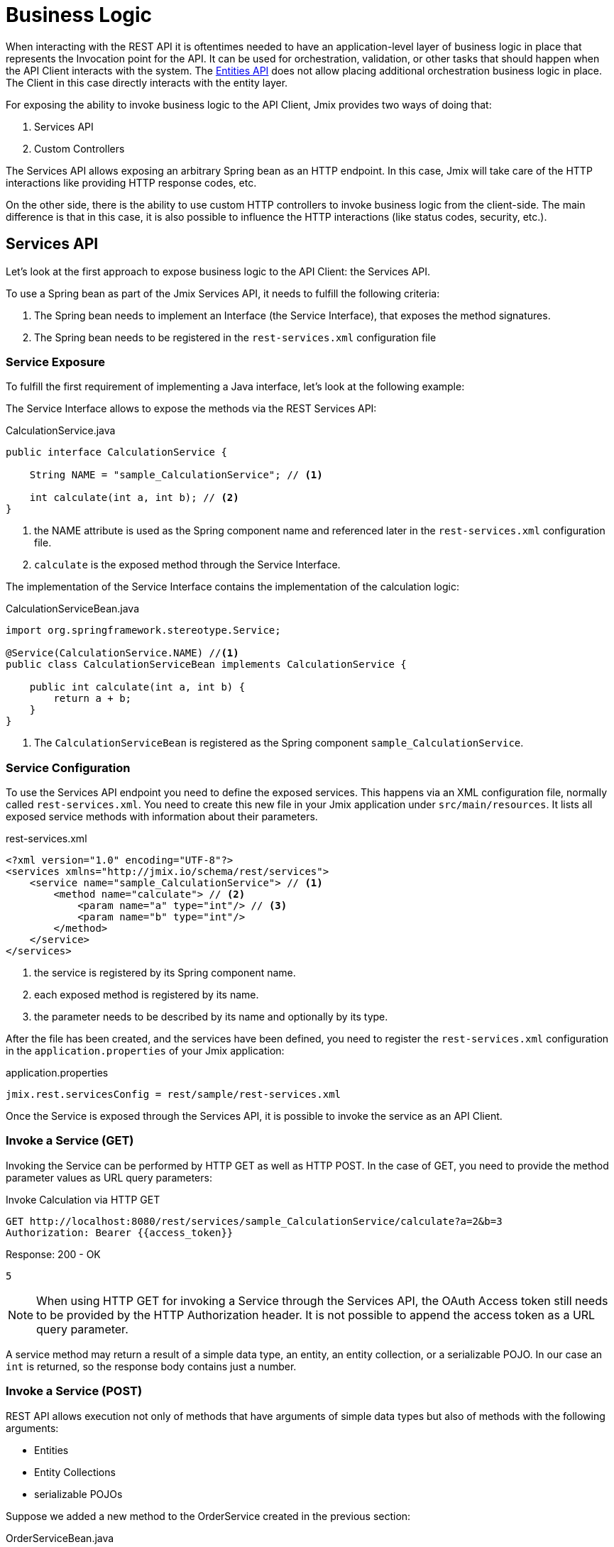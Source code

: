 = Business Logic

When interacting with the REST API it is oftentimes needed to have an application-level layer of business logic in place that represents the Invocation point for the API. It can be used for orchestration, validation, or other tasks that should happen when the API Client interacts with the system. The xref:rest:entities-api.adoc[Entities API] does not allow placing additional orchestration business logic in place. The Client in this case directly interacts with the entity layer.

For exposing the ability to invoke business logic to the API Client, Jmix provides two ways of doing that:

1. Services API
2. Custom Controllers

The Services API allows exposing an arbitrary Spring bean as an HTTP endpoint. In this case, Jmix will take care of the HTTP interactions like providing HTTP response codes, etc.

On the other side, there is the ability to use custom HTTP controllers to invoke business logic from the client-side. The main difference is that in this case, it is also possible to influence the HTTP interactions (like status codes, security, etc.).

== Services API

Let's look at the first approach to expose business logic to the API Client: the Services API.

To use a Spring bean as part of the Jmix Services API, it needs to fulfill the following criteria:

1. The Spring bean needs to implement an Interface (the Service Interface), that exposes the method signatures.
2. The Spring bean needs to be registered in the `rest-services.xml` configuration file

=== Service Exposure

To fulfill the first requirement of implementing a Java interface, let's look at the following example:

The Service Interface allows to expose the methods via the REST Services API:

[source,java]
.CalculationService.java
----
public interface CalculationService {

    String NAME = "sample_CalculationService"; // <1>

    int calculate(int a, int b); // <2>
}
----
<1> the NAME attribute is used as the Spring component name and referenced later in the `rest-services.xml` configuration file.
<2> `calculate` is the exposed method through the Service Interface.

The implementation of the Service Interface contains the implementation of the calculation logic:

[source,java]
.CalculationServiceBean.java
----
import org.springframework.stereotype.Service;

@Service(CalculationService.NAME) //<1>
public class CalculationServiceBean implements CalculationService {

    public int calculate(int a, int b) {
        return a + b;
    }
}
----
<1> The `CalculationServiceBean` is registered as the Spring component `sample_CalculationService`.


=== Service Configuration

To use the Services API endpoint you need to define the exposed services. This happens via an XML configuration file, normally called `rest-services.xml`. You need to create this new file in your Jmix application under `src/main/resources`. It lists all exposed service methods with information about their parameters.



[source,xml]
.rest-services.xml
----
<?xml version="1.0" encoding="UTF-8"?>
<services xmlns="http://jmix.io/schema/rest/services">
    <service name="sample_CalculationService"> // <1>
        <method name="calculate"> // <2>
            <param name="a" type="int"/> // <3>
            <param name="b" type="int"/>
        </method>
    </service>
</services>
----
<1> the service is registered by its Spring component name.
<2> each exposed method is registered by its name.
<3> the parameter needs to be described by its name and optionally by its type.

After the file has been created, and the services have been defined, you need to register the `rest-services.xml` configuration in the `application.properties` of your Jmix application:

[source,properties]
.application.properties
----
jmix.rest.servicesConfig = rest/sample/rest-services.xml
----

Once the Service is exposed through the Services API, it is possible to invoke the service as an API Client.

=== Invoke a Service (GET)

Invoking the Service can be performed by HTTP GET as well as HTTP POST. In the case of GET, you need to provide the method parameter values as URL query parameters:

[source, http request]
.Invoke Calculation via HTTP GET
----
GET http://localhost:8080/rest/services/sample_CalculationService/calculate?a=2&b=3
Authorization: Bearer {{access_token}}
----

[source, json]
.Response: 200 - OK
----
5
----

NOTE: When using HTTP GET for invoking a Service through the Services API, the OAuth Access token still needs to be provided by the HTTP Authorization header. It is not possible to append the access token as a URL query parameter.

A service method may return a result of a simple data type, an entity, an entity collection, or a serializable POJO. In our case an `int` is returned, so the response body contains just a number.

=== Invoke a Service (POST)

REST API allows execution not only of methods that have arguments of simple data types but also of methods with the following arguments:

* Entities
* Entity Collections
* serializable POJOs

Suppose we added a new method to the OrderService created in the previous section:

[source,java]
.OrderServiceBean.java
----
@Service(OrderService.NAME)
public class OrderServiceBean implements OrderService {

    @Override
    public OrderValidationResult validateOrder(Order order, Date validationDate){
        OrderValidationResult result=new OrderValidationResult();
        result.setSuccess(false);
        result.setErrorMessage("Validation of order "+order.getNumber()+" failed. validationDate parameter is: "+validationDate);
        return result;
    }
}
----


[source,java]
.OrderValidationResult.java
----
import java.io.Serializable;

public class OrderValidationResult implements Serializable {

    private boolean success;

    private String errorMessage;

    public boolean isSuccess() {
        return success;
    }

    public void setSuccess(boolean success) {
        this.success = success;
    }

    public String getErrorMessage() {
        return errorMessage;
    }

    public void setErrorMessage(String errorMessage) {
        this.errorMessage = errorMessage;
    }
}
----

The new method has an Order entity in the arguments list and returns a POJO.

Before the invocation of the REST API the method also must be allowed in the <<_service_configuration, Service Configuration>>.


[source, http request]
.Invoke Order Validation via HTTP POST
----
POST http://localhost:8080/rest/services/sales_OrderService/validateOrder

{
  "order" : {
    "number": "00050",
    "date" : "2016-01-01"
  },
  "validationDate": "2016-10-01"
}
----

Parameter values must be passed in a format defined for the corresponding datatype. For example:

* if the parameter type is `java.util.Date`, then the value pattern is taken from the DateTimeDatatype. By default it is `yyyy-MM-dd HH:mm:ss.SSS`.
* for `java.sql.Date` parameter type, the value pattern is taken from the DateDatatype and it is `yyyy-MM-dd` by default.
* for `java.sql.Time` the datatype is TimeDatatype and the default format is `HH:mm:ss`.

The REST API method returns a serialized `OrderValidationResult` POJO:

[source, json]
.Response: 200 - OK
----
{
  "success": false,
  "errorMessage": "Validation of order 00050 failed. validationDate parameter is: 2016-10-01"
}
----

== Custom Controller

TIP: new, focus on custom API, not about the security aspects
